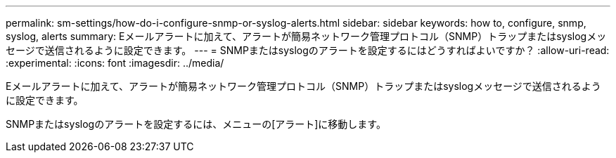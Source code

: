 ---
permalink: sm-settings/how-do-i-configure-snmp-or-syslog-alerts.html 
sidebar: sidebar 
keywords: how to, configure, snmp, syslog, alerts 
summary: Eメールアラートに加えて、アラートが簡易ネットワーク管理プロトコル（SNMP）トラップまたはsyslogメッセージで送信されるように設定できます。 
---
= SNMPまたはsyslogのアラートを設定するにはどうすればよいですか？
:allow-uri-read: 
:experimental: 
:icons: font
:imagesdir: ../media/


[role="lead"]
Eメールアラートに加えて、アラートが簡易ネットワーク管理プロトコル（SNMP）トラップまたはsyslogメッセージで送信されるように設定できます。

SNMPまたはsyslogのアラートを設定するには、メニューの[アラート]に移動します。
